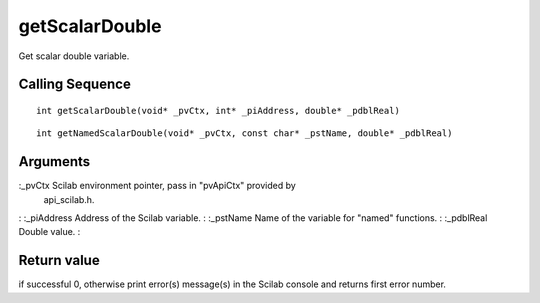 


getScalarDouble
===============

Get scalar double variable.



Calling Sequence
~~~~~~~~~~~~~~~~


::

    int getScalarDouble(void* _pvCtx, int* _piAddress, double* _pdblReal)



::

    int getNamedScalarDouble(void* _pvCtx, const char* _pstName, double* _pdblReal)




Arguments
~~~~~~~~~

:_pvCtx Scilab environment pointer, pass in "pvApiCtx" provided by
  api_scilab.h.
: :_piAddress Address of the Scilab variable.
: :_pstName Name of the variable for "named" functions.
: :_pdblReal Double value.
:



Return value
~~~~~~~~~~~~

if successful 0, otherwise print error(s) message(s) in the Scilab
console and returns first error number.



